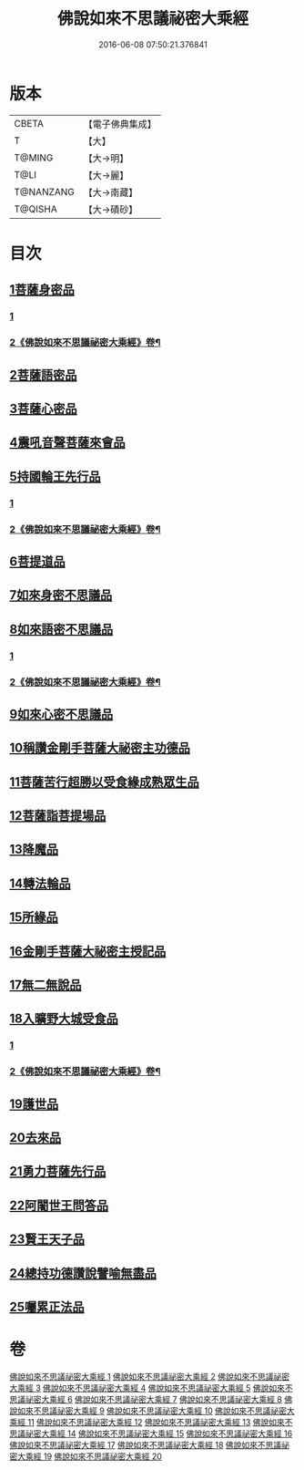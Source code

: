 #+TITLE: 佛說如來不思議祕密大乘經 
#+DATE: 2016-06-08 07:50:21.376841

* 版本
 |     CBETA|【電子佛典集成】|
 |         T|【大】     |
 |    T@MING|【大→明】   |
 |      T@LI|【大→麗】   |
 | T@NANZANG|【大→南藏】  |
 |   T@QISHA|【大→磧砂】  |

* 目次
** [[file:KR6f0003_001.txt::001-0704b19][1菩薩身密品]]
*** [[file:KR6f0003_001.txt::001-0704b19][1]]
*** [[file:KR6f0003_002.txt::002-0707a2][2《佛說如來不思議祕密大乘經》卷¶]]
** [[file:KR6f0003_003.txt::003-0709b20][2菩薩語密品]]
** [[file:KR6f0003_003.txt::003-0711a16][3菩薩心密品]]
** [[file:KR6f0003_004.txt::004-0712b14][4震吼音聲菩薩來會品]]
** [[file:KR6f0003_004.txt::004-0712c8][5持國輪王先行品]]
*** [[file:KR6f0003_004.txt::004-0712c8][1]]
*** [[file:KR6f0003_005.txt::005-0714a2][2《佛說如來不思議祕密大乘經》卷¶]]
** [[file:KR6f0003_006.txt::006-0716a23][6菩提道品]]
** [[file:KR6f0003_006.txt::006-0716c5][7如來身密不思議品]]
** [[file:KR6f0003_007.txt::007-0719b19][8如來語密不思議品]]
*** [[file:KR6f0003_007.txt::007-0719b19][1]]
*** [[file:KR6f0003_008.txt::008-0721b9][2《佛說如來不思議祕密大乘經》卷¶]]
** [[file:KR6f0003_009.txt::009-0724c7][9如來心密不思議品]]
** [[file:KR6f0003_009.txt::009-0725b5][10稱讚金剛手菩薩大祕密主功德品]]
** [[file:KR6f0003_009.txt::009-0725c7][11菩薩苦行超勝以受食緣成熟眾生品]]
** [[file:KR6f0003_010.txt::010-0726b19][12菩薩詣菩提場品]]
** [[file:KR6f0003_011.txt::011-0729a10][13降魔品]]
** [[file:KR6f0003_011.txt::011-0730a13][14轉法輪品]]
** [[file:KR6f0003_012.txt::012-0732a19][15所緣品]]
** [[file:KR6f0003_013.txt::013-0734c17][16金剛手菩薩大祕密主授記品]]
** [[file:KR6f0003_014.txt::014-0736a29][17無二無說品]]
** [[file:KR6f0003_014.txt::014-0737a11][18入曠野大城受食品]]
*** [[file:KR6f0003_014.txt::014-0737a11][1]]
*** [[file:KR6f0003_015.txt::015-0737c12][2《佛說如來不思議祕密大乘經》卷¶]]
** [[file:KR6f0003_016.txt::016-0739b17][19護世品]]
** [[file:KR6f0003_017.txt::017-0742a6][20去來品]]
** [[file:KR6f0003_018.txt::018-0743b19][21勇力菩薩先行品]]
** [[file:KR6f0003_018.txt::018-0744c17][22阿闍世王問答品]]
** [[file:KR6f0003_019.txt::019-0746c6][23賢王天子品]]
** [[file:KR6f0003_019.txt::019-0747b25][24總持功德讚說譬喻無盡品]]
** [[file:KR6f0003_020.txt::020-0749a22][25囑累正法品]]

* 卷
[[file:KR6f0003_001.txt][佛說如來不思議祕密大乘經 1]]
[[file:KR6f0003_002.txt][佛說如來不思議祕密大乘經 2]]
[[file:KR6f0003_003.txt][佛說如來不思議祕密大乘經 3]]
[[file:KR6f0003_004.txt][佛說如來不思議祕密大乘經 4]]
[[file:KR6f0003_005.txt][佛說如來不思議祕密大乘經 5]]
[[file:KR6f0003_006.txt][佛說如來不思議祕密大乘經 6]]
[[file:KR6f0003_007.txt][佛說如來不思議祕密大乘經 7]]
[[file:KR6f0003_008.txt][佛說如來不思議祕密大乘經 8]]
[[file:KR6f0003_009.txt][佛說如來不思議祕密大乘經 9]]
[[file:KR6f0003_010.txt][佛說如來不思議祕密大乘經 10]]
[[file:KR6f0003_011.txt][佛說如來不思議祕密大乘經 11]]
[[file:KR6f0003_012.txt][佛說如來不思議祕密大乘經 12]]
[[file:KR6f0003_013.txt][佛說如來不思議祕密大乘經 13]]
[[file:KR6f0003_014.txt][佛說如來不思議祕密大乘經 14]]
[[file:KR6f0003_015.txt][佛說如來不思議祕密大乘經 15]]
[[file:KR6f0003_016.txt][佛說如來不思議祕密大乘經 16]]
[[file:KR6f0003_017.txt][佛說如來不思議祕密大乘經 17]]
[[file:KR6f0003_018.txt][佛說如來不思議祕密大乘經 18]]
[[file:KR6f0003_019.txt][佛說如來不思議祕密大乘經 19]]
[[file:KR6f0003_020.txt][佛說如來不思議祕密大乘經 20]]


